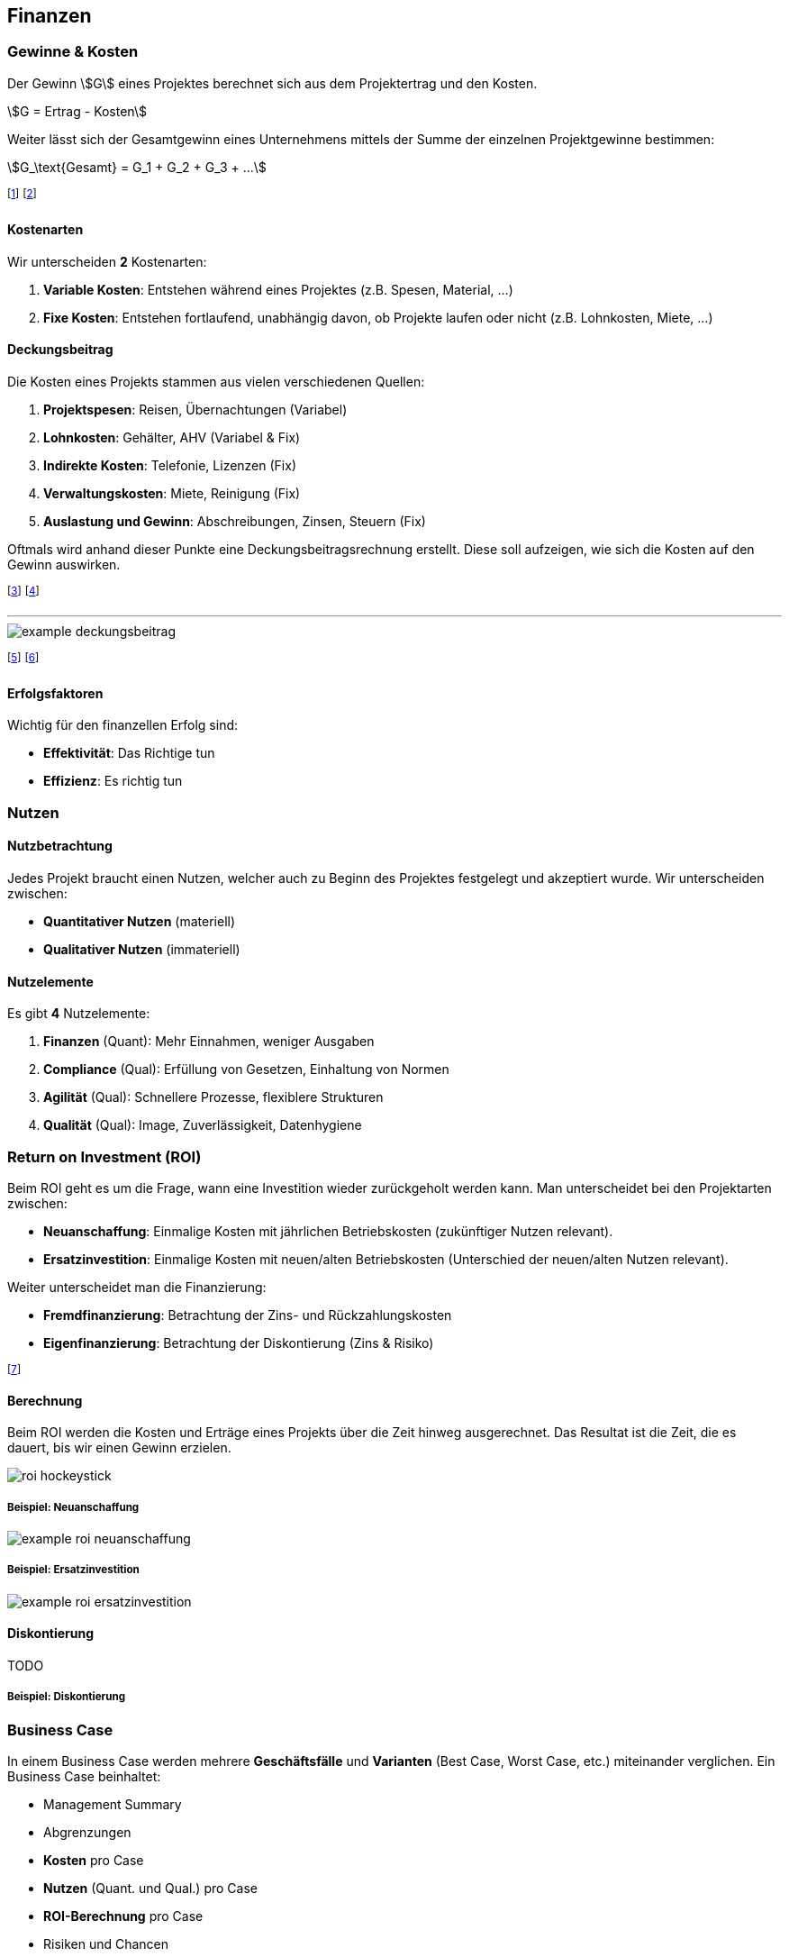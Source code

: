 == Finanzen
=== Gewinne & Kosten
Der Gewinn stem:[G] eines Projektes berechnet sich aus dem Projektertrag und den Kosten.

stem:[G = Ertrag - Kosten]

Weiter lässt sich der Gesamtgewinn eines Unternehmens mittels der Summe der einzelnen Projektgewinne bestimmen:

stem:[G_\text{Gesamt} = G_1 + G_2 + G_3 + ...]

footnote:[Das Ziel ist meistens ein Gewinn von 10%.]
footnote:[Dazu kommen 10% Projektreserve, also insgesamt 20%.]

==== Kostenarten
Wir unterscheiden *2* Kostenarten:

. *Variable Kosten*: Entstehen während eines Projektes (z.B. Spesen, Material, ...)
. *Fixe Kosten*: Entstehen fortlaufend, unabhängig davon, ob Projekte laufen oder nicht (z.B. Lohnkosten, Miete, ...)

==== Deckungsbeitrag
Die Kosten eines Projekts stammen aus vielen verschiedenen Quellen:

. *Projektspesen*: Reisen, Übernachtungen (Variabel)
. *Lohnkosten*: Gehälter, AHV (Variabel & Fix)
. *Indirekte Kosten*: Telefonie, Lizenzen (Fix)
. *Verwaltungskosten*: Miete, Reinigung (Fix)
. *Auslastung und Gewinn*: Abschreibungen, Zinsen, Steuern (Fix)

Oftmals wird anhand dieser Punkte eine Deckungsbeitragsrechnung erstellt. Diese soll aufzeigen, wie sich die Kosten auf den Gewinn auswirken.

footnote:[Kosten können sich in je nach Land stark unterscheiden.]
footnote:[Die Lohnkosten sind z.B. in der Schweiz sehr hoch.]

'''

image::example-deckungsbeitrag.jpg[]

footnote:[Da Gewinn ≥ 20% war das Projekt erfolgreich.]
footnote:[Als Faustregel gilt: stem:[Ertrag = 2.5 * Lohnkosten].]

==== Erfolgsfaktoren
Wichtig für den finanzellen Erfolg sind:

* *Effektivität*: Das Richtige tun
* *Effizienz*: Es richtig tun

=== Nutzen
==== Nutzbetrachtung
Jedes Projekt braucht einen Nutzen, welcher auch zu Beginn des Projektes festgelegt und akzeptiert wurde. Wir unterscheiden zwischen:

* *Quantitativer Nutzen* (materiell)
* *Qualitativer Nutzen* (immateriell)

==== Nutzelemente
Es gibt *4* Nutzelemente:

. *Finanzen* (Quant): Mehr Einnahmen, weniger Ausgaben
. *Compliance* (Qual): Erfüllung von Gesetzen, Einhaltung von Normen
. *Agilität* (Qual): Schnellere Prozesse, flexiblere Strukturen
. *Qualität* (Qual): Image, Zuverlässigkeit, Datenhygiene

=== Return on Investment (ROI)
Beim ROI geht es um die Frage, wann eine Investition wieder zurückgeholt werden kann. Man unterscheidet bei den Projektarten zwischen:

* *Neuanschaffung*: Einmalige Kosten mit jährlichen Betriebskosten (zukünftiger Nutzen relevant).
* *Ersatzinvestition*: Einmalige Kosten mit neuen/alten Betriebskosten (Unterschied der neuen/alten Nutzen relevant).

Weiter unterscheidet man die Finanzierung:

* *Fremdfinanzierung*: Betrachtung der Zins- und Rückzahlungskosten
* *Eigenfinanzierung*: Betrachtung der Diskontierung (Zins & Risiko)

footnote:[Der ROI ist vor allem für den Auftraggeber relevant.]

==== Berechnung
Beim ROI werden die Kosten und Erträge eines Projekts über die Zeit hinweg ausgerechnet. Das Resultat ist die Zeit, die es dauert, bis wir einen Gewinn erzielen.

image::roi-hockeystick.jpg[]

===== Beispiel: Neuanschaffung

image::example-roi-neuanschaffung.jpg[]

===== Beispiel: Ersatzinvestition

image::example-roi-ersatzinvestition.jpg[]

==== Diskontierung

TODO

===== Beispiel: Diskontierung

=== Business Case
In einem Business Case werden mehrere *Geschäftsfälle* und *Varianten* (Best Case, Worst Case, etc.) miteinander verglichen. Ein Business Case beinhaltet:

* Management Summary
* Abgrenzungen
* *Kosten* pro Case
* *Nutzen* (Quant. und Qual.) pro Case
* *ROI-Berechnung* pro Case
* Risiken und Chancen
* Empfehlungen

footnote:[Anschliessend wird eine Variante umgesetzt.]
footnote:[Der Business Case dient als Entscheidungsgrundlage.]

'''

image::example-business-case.jpg[]

=== Finanzierung & Liquidität
==== Finanzierung
Jedes Projekt muss finanziert werden, d.h. die finanzellen Mittel müssen zur richten Zeit am richtigen Ort vorhanden sein. Wir unterscheiden bei der Finanzierung zwischen:

* *Interne* Mittel des Unternehmens
* *Externe* Mittel in Form des Marktertrags (z.B. Teilzahlung durch Kunden)

Projekte, die mittels externen Mitteln finanziert werden, sind *Hochrisiko-Projekte* (Konkursrisiko).

footnote:[Das Risiko hängt von der Liquidität des Unternehmens ab.]
footnote:[D.h.: Die Projekte unterliegen einer schärferen Kontrolle.]

==== Projektliquidität
Die Liquidität beschreibt die vorhandenen finanzellen Mittel eines Unternehmens.
